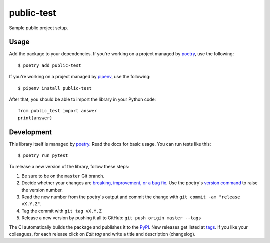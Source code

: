 public-test
===========

Sample public project setup.

Usage
-----

Add the package to your dependencies. If you're working on a project managed by `poetry <https://python-poetry.org/>`_, use the following::

   $ poetry add public-test

If you're working on a project managed by `pipenv <https://pipenv.kennethreitz.org/>`_, use the following::

   $ pipenv install public-test

After that, you should be able to import the library in your Python code::

   from public_test import answer
   print(answer)

Development
-----------

This library itself is managed by `poetry <https://python-poetry.org/>`_. Read the docs for basic usage. You can run tests like this::

   $ poetry run pytest

To release a new version of the library, follow these steps:

#. Be sure to be on the ``master`` Git branch.
#. Decide whether your changes are `breaking, improvement, or a bug fix <https://semver.org/>`_. Use the poetry's `version command <https://python-poetry.org/docs/cli/#version>`_ to raise the version number.
#. Read the new number from the poetry's output and commit the change with ``git commit -am "release vX.Y.Z"``.
#. Tag the commit with ``git tag vX.Y.Z``
#. Release a new version by pushing it all to GitHub: ``git push origin master --tags``

The CI automatically builds the package and publishes it to the `PyPI <https://pypi.org/project/public-test/>`_. New releases get listed at `tags <https://github.com/digismoothie/django-toolbox/tags>`_. If you like your colleagues, for each release click on *Edit tag* and write a title and description (changelog).
